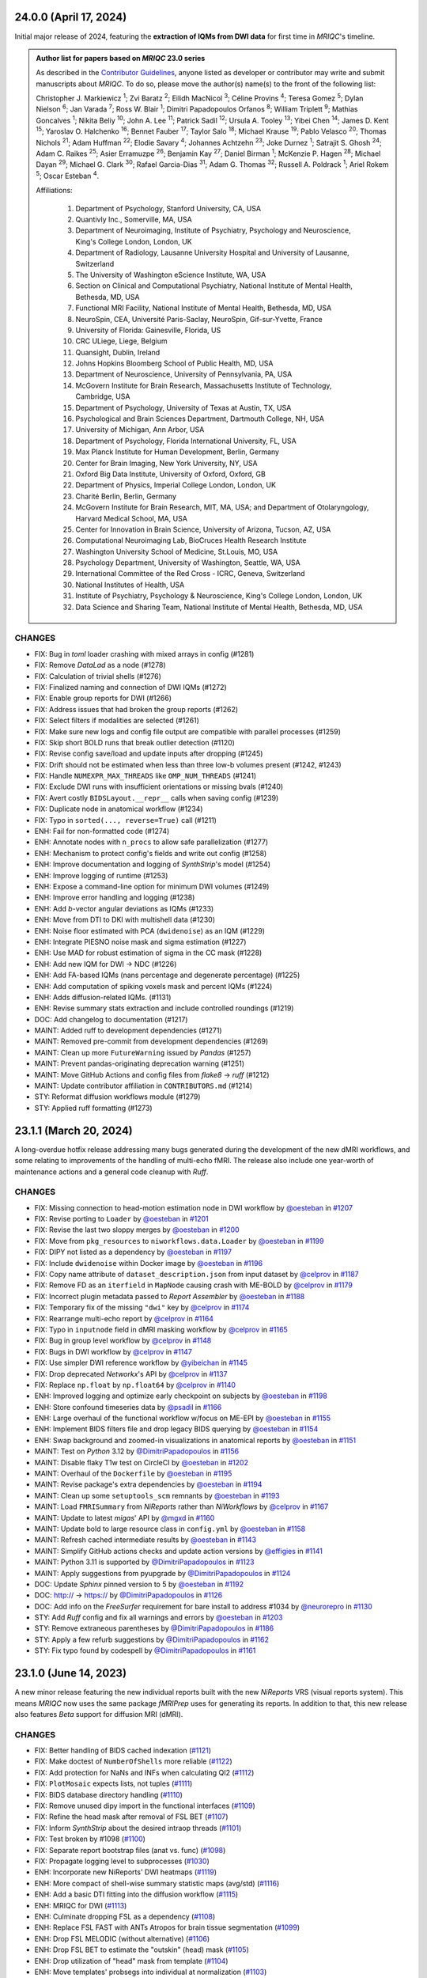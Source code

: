 24.0.0 (April 17, 2024)
=======================
Initial major release of 2024, featuring the **extraction of IQMs from DWI data**
for first time in *MRIQC*'s timeline.

.. admonition:: Author list for papers based on *MRIQC* 23.0 series

    As described in the `Contributor Guidelines
    <https://www.nipreps.org/community/CONTRIBUTING/#recognizing-contributions>`__,
    anyone listed as developer or contributor may write and submit manuscripts
    about *MRIQC*.
    To do so, please move the author(s) name(s) to the front of the following list:

    Christopher J. Markiewicz \ :sup:`1`\ ; Zvi Baratz \ :sup:`2`\ ; Eilidh MacNicol \ :sup:`3`\ ; Céline Provins \ :sup:`4`\ ; Teresa Gomez \ :sup:`5`\ ; Dylan Nielson \ :sup:`6`\ ; Jan Varada \ :sup:`7`\ ; Ross W. Blair \ :sup:`1`\ ; Dimitri Papadopoulos Orfanos \ :sup:`8`\ ; William Triplett \ :sup:`9`\ ; Mathias Goncalves \ :sup:`1`\ ; Nikita Beliy \ :sup:`10`\ ; John A. Lee \ :sup:`11`\ ; Patrick Sadil \ :sup:`12`\ ; Ursula A. Tooley \ :sup:`13`\ ; Yibei Chen \ :sup:`14`\ ; James D. Kent \ :sup:`15`\ ; Yaroslav O. Halchenko \ :sup:`16`\ ; Bennet Fauber \ :sup:`17`\ ; Taylor Salo \ :sup:`18`\ ; Michael Krause \ :sup:`19`\ ; Pablo Velasco \ :sup:`20`\ ; Thomas Nichols \ :sup:`21`\ ; Adam Huffman \ :sup:`22`\ ; Elodie Savary \ :sup:`4`\ ; Johannes Achtzehn \ :sup:`23`\ ; Joke Durnez \ :sup:`1`\ ; Satrajit S. Ghosh \ :sup:`24`\ ; Adam C. Raikes \ :sup:`25`\ ; Asier Erramuzpe \ :sup:`26`\ ; Benjamin Kay \ :sup:`27`\ ; Daniel Birman \ :sup:`1`\ ; McKenzie P. Hagen \ :sup:`28`\ ; Michael Dayan \ :sup:`29`\ ; Michael G. Clark \ :sup:`30`\ ; Rafael Garcia-Dias \ :sup:`31`\ ; Adam G. Thomas \ :sup:`32`\ ; Russell A. Poldrack \ :sup:`1`\ ; Ariel Rokem \ :sup:`5`\ ; Oscar Esteban \ :sup:`4`\ .

    Affiliations:

      1. Department of Psychology, Stanford University, CA, USA
      2. Quantivly Inc., Somerville, MA, USA
      3. Department of Neuroimaging, Institute of Psychiatry, Psychology and Neuroscience, King's College London, London, UK
      4. Department of Radiology, Lausanne University Hospital and University of Lausanne, Switzerland
      5. The University of Washington eScience Institute, WA, USA
      6. Section on Clinical and Computational Psychiatry, National Institute of Mental Health, Bethesda, MD, USA
      7. Functional MRI Facility, National Institute of Mental Health, Bethesda, MD, USA
      8. NeuroSpin, CEA, Université Paris-Saclay, NeuroSpin, Gif-sur-Yvette, France
      9. University of Florida: Gainesville, Florida, US
      10. CRC ULiege, Liege, Belgium
      11. Quansight, Dublin, Ireland
      12. Johns Hopkins Bloomberg School of Public Health, MD, USA
      13. Department of Neuroscience, University of Pennsylvania, PA, USA
      14. McGovern Institute for Brain Research, Massachusetts Institute of Technology, Cambridge, USA
      15. Department of Psychology, University of Texas at Austin, TX, USA
      16. Psychological and Brain Sciences Department, Dartmouth College, NH, USA
      17. University of Michigan, Ann Arbor, USA
      18. Department of Psychology, Florida International University, FL, USA
      19. Max Planck Institute for Human Development, Berlin, Germany
      20. Center for Brain Imaging, New York University, NY, USA
      21. Oxford Big Data Institute, University of Oxford, Oxford, GB
      22. Department of Physics, Imperial College London, London, UK
      23. Charité Berlin, Berlin, Germany
      24. McGovern Institute for Brain Research, MIT, MA, USA; and Department of Otolaryngology, Harvard Medical School, MA, USA
      25. Center for Innovation in Brain Science, University of Arizona, Tucson, AZ, USA
      26. Computational Neuroimaging Lab, BioCruces Health Research Institute
      27. Washington University School of Medicine, St.Louis, MO, USA
      28. Psychology Department, University of Washington, Seattle, WA, USA
      29. International Committee of the Red Cross - ICRC, Geneva, Switzerland
      30. National Institutes of Health, USA
      31. Institute of Psychiatry, Psychology & Neuroscience, King's College London, London, UK
      32. Data Science and Sharing Team, National Institute of Mental Health, Bethesda, MD, USA

CHANGES
-------

* FIX: Bug in *toml* loader crashing with mixed arrays in config (#1281)
* FIX: Remove *DataLad* as a node (#1278)
* FIX: Calculation of trivial shells (#1276)
* FIX: Finalized naming and connection of DWI IQMs (#1272)
* FIX: Enable group reports for DWI (#1266)
* FIX: Address issues that had broken the group reports (#1262)
* FIX: Select filters if modalities are selected (#1261)
* FIX: Make sure new logs and config file output are compatible with parallel processes (#1259)
* FIX: Skip short BOLD runs that break outlier detection (#1120)
* FIX: Revise config save/load and update inputs after dropping (#1245)
* FIX: Drift should not be estimated when less than three low-b volumes present (#1242, #1243)
* FIX: Handle ``NUMEXPR_MAX_THREADS`` like ``OMP_NUM_THREADS`` (#1241)
* FIX: Exclude DWI runs with insufficient orientations or missing bvals (#1240)
* FIX: Avert costly ``BIDSLayout.__repr__`` calls when saving config (#1239)
* FIX: Duplicate node in anatomical workflow (#1234)
* FIX: Typo in ``sorted(..., reverse=True)`` call (#1211)
* ENH: Fail for non-formatted code (#1274)
* ENH: Annotate nodes with ``n_procs`` to allow safe parallelization (#1277)
* ENH: Mechanism to protect config's fields and write out config (#1258)
* ENH: Improve documentation and logging of *SynthStrip*'s model (#1254)
* ENH: Improve logging of runtime (#1253)
* ENH: Expose a command-line option for minimum DWI volumes (#1249)
* ENH: Improve error handling and logging (#1238)
* ENH: Add *b*-vector angular deviations as IQMs (#1233)
* ENH: Move from DTI to DKI with multishell data (#1230)
* ENH: Noise floor estimated with PCA (``dwidenoise``) as an IQM (#1229)
* ENH: Integrate PIESNO noise mask and sigma estimation (#1227)
* ENH: Use MAD for robust estimation of sigma in the CC mask (#1228)
* ENH: Add new IQM for DWI → NDC (#1226)
* ENH: Add FA-based IQMs (nans percentage and degenerate percentage) (#1225)
* ENH: Add computation of spiking voxels mask and percent IQMs (#1224)
* ENH: Adds diffusion-related IQMs. (#1131)
* ENH: Revise summary stats extraction and include controlled roundings (#1219)
* DOC: Add changelog to documentation (#1217)
* MAINT: Added ruff to development dependencies (#1271)
* MAINT: Removed pre-commit from development dependencies (#1269)
* MAINT: Clean up more ``FutureWarning`` issued by *Pandas* (#1257)
* MAINT: Prevent pandas-originating deprecation warning (#1251)
* MAINT: Move GitHub Actions and config files from *flake8* → *ruff* (#1212)
* MAINT: Update contributor affiliation in ``CONTRIBUTORS.md`` (#1214)
* STY: Reformat diffusion workflows module (#1279)
* STY: Applied ruff formatting (#1273)

23.1.1 (March 20, 2024)
=======================
A long-overdue hotfix release addressing many bugs generated during the development
of the new dMRI workflows, and some relating to improvements of the handling of
multi-echo fMRI.
The release also include one year-worth of maintenance actions and a general code
cleanup with *Ruff*.

CHANGES
-------

* FIX: Missing connection to head-motion estimation node in DWI workflow by `@oesteban <https://github.com/@oesteban>`__ in `#1207 <https://github.com/nipreps/mriqc/pull/1207>`__
* FIX: Revise porting to ``Loader`` by `@oesteban <https://github.com/@oesteban>`__ in `#1201 <https://github.com/nipreps/mriqc/pull/1201>`__
* FIX: Revise the last two sloppy merges by `@oesteban <https://github.com/@oesteban>`__ in `#1200 <https://github.com/nipreps/mriqc/pull/1200>`__
* FIX: Move from ``pkg_resources`` to ``niworkflows.data.Loader`` by `@oesteban <https://github.com/@oesteban>`__ in `#1199 <https://github.com/nipreps/mriqc/pull/1199>`__
* FIX: DIPY not listed as a dependency by `@oesteban <https://github.com/@oesteban>`__ in `#1197 <https://github.com/nipreps/mriqc/pull/1197>`__
* FIX: Include ``dwidenoise`` within Docker image by `@oesteban <https://github.com/@oesteban>`__ in `#1196 <https://github.com/nipreps/mriqc/pull/1196>`__
* FIX: Copy name attribute of ``dataset_description.json`` from input dataset by `@celprov <https://github.com/@celprov>`__ in `#1187 <https://github.com/nipreps/mriqc/pull/1187>`__
* FIX: Remove FD as an ``iterfield`` in ``MapNode`` causing crash with ME-BOLD by `@celprov <https://github.com/@celprov>`__ in `#1179 <https://github.com/nipreps/mriqc/pull/1179>`__
* FIX: Incorrect plugin metadata passed to *Report Assembler* by `@oesteban <https://github.com/@oesteban>`__ in `#1188 <https://github.com/nipreps/mriqc/pull/1188>`__
* FIX: Temporary fix of the missing ``"dwi"`` key by `@celprov <https://github.com/@celprov>`__ in `#1174 <https://github.com/nipreps/mriqc/pull/1174>`__
* FIX: Rearrange multi-echo report by `@celprov <https://github.com/@celprov>`__ in `#1164 <https://github.com/nipreps/mriqc/pull/1164>`__
* FIX: Typo in ``inputnode`` field in dMRI masking workflow by `@celprov <https://github.com/@celprov>`__ in `#1165 <https://github.com/nipreps/mriqc/pull/1165>`__
* FIX: Bug in group level workflow by `@celprov <https://github.com/@celprov>`__ in `#1148 <https://github.com/nipreps/mriqc/pull/1148>`__
* FIX: Bugs in DWI workflow by `@celprov <https://github.com/@celprov>`__ in `#1147 <https://github.com/nipreps/mriqc/pull/1147>`__
* FIX: Use simpler DWI reference workflow by `@yibeichan <https://github.com/@yibeichan>`__ in `#1145 <https://github.com/nipreps/mriqc/pull/1145>`__
* FIX: Drop deprecated *Networkx*'s API by `@celprov <https://github.com/@celprov>`__ in `#1137 <https://github.com/nipreps/mriqc/pull/1137>`__
* FIX: Replace ``np.float`` by ``np.float64`` by `@celprov <https://github.com/@celprov>`__ in `#1140 <https://github.com/nipreps/mriqc/pull/1140>`__
* ENH: Improved logging and optimize early checkpoint on subjects by `@oesteban <https://github.com/@oesteban>`__ in `#1198 <https://github.com/nipreps/mriqc/pull/1198>`__
* ENH: Store confound timeseries data by `@psadil <https://github.com/@psadil>`__ in `#1166 <https://github.com/nipreps/mriqc/pull/1166>`__
* ENH: Large overhaul of the functional workflow w/focus on ME-EPI by `@oesteban <https://github.com/@oesteban>`__ in `#1155 <https://github.com/nipreps/mriqc/pull/1155>`__
* ENH: Implement BIDS filters file and drop legacy BIDS querying by `@oesteban <https://github.com/@oesteban>`__ in `#1154 <https://github.com/nipreps/mriqc/pull/1154>`__
* ENH: Swap background and zoomed-in visualizations in anatomical reports by `@oesteban <https://github.com/@oesteban>`__ in `#1151 <https://github.com/nipreps/mriqc/pull/1151>`__
* MAINT: Test on *Python* 3.12 by `@DimitriPapadopoulos <https://github.com/@DimitriPapadopoulos>`__ in `#1156 <https://github.com/nipreps/mriqc/pull/1156>`__
* MAINT: Disable flaky T1w test on CircleCI by `@oesteban <https://github.com/@oesteban>`__ in `#1202 <https://github.com/nipreps/mriqc/pull/1202>`__
* MAINT: Overhaul of the ``Dockerfile`` by `@oesteban <https://github.com/@oesteban>`__ in `#1195 <https://github.com/nipreps/mriqc/pull/1195>`__
* MAINT: Revise package's extra dependencies by `@oesteban <https://github.com/@oesteban>`__ in `#1194 <https://github.com/nipreps/mriqc/pull/1194>`__
* MAINT: Clean up some ``setuptools_scm`` remnants by `@oesteban <https://github.com/@oesteban>`__ in `#1193 <https://github.com/nipreps/mriqc/pull/1193>`__
* MAINT: Load ``FMRISummary`` from *NiReports* rather than *NiWorkflows* by `@celprov <https://github.com/@celprov>`__ in `#1167 <https://github.com/nipreps/mriqc/pull/1167>`__
* MAINT: Update to latest *migas*' API by `@mgxd <https://github.com/@mgxd>`__ in `#1160 <https://github.com/nipreps/mriqc/pull/1160>`__
* MAINT: Update bold to large resource class in ``config.yml`` by `@oesteban <https://github.com/@oesteban>`__ in `#1158 <https://github.com/nipreps/mriqc/pull/1158>`__
* MAINT: Refresh cached intermediate results by `@oesteban <https://github.com/@oesteban>`__ in `#1143 <https://github.com/nipreps/mriqc/pull/1143>`__
* MAINT: Simplify GitHub actions checks and update action versions by `@effigies <https://github.com/@effigies>`__ in `#1141 <https://github.com/nipreps/mriqc/pull/1141>`__
* MAINT: Python 3.11 is supported by `@DimitriPapadopoulos <https://github.com/@DimitriPapadopoulos>`__ in `#1123 <https://github.com/nipreps/mriqc/pull/1123>`__
* MAINT: Apply suggestions from pyupgrade by `@DimitriPapadopoulos <https://github.com/@DimitriPapadopoulos>`__ in `#1124 <https://github.com/nipreps/mriqc/pull/1124>`__
* DOC: Update *Sphinx* pinned version to 5 by `@oesteban <https://github.com/@oesteban>`__ in `#1192 <https://github.com/nipreps/mriqc/pull/1192>`__
* DOC: http:// → https:// by `@DimitriPapadopoulos <https://github.com/@DimitriPapadopoulos>`__ in `#1126 <https://github.com/nipreps/mriqc/pull/1126>`__
* DOC: Add info on the *FreeSurfer* requirement for bare install to address #1034 by `@neurorepro <https://github.com/@neurorepro>`__ in `#1130 <https://github.com/nipreps/mriqc/pull/1130>`__
* STY: Add *Ruff* config and fix all warnings and errors by `@oesteban <https://github.com/@oesteban>`__ in `#1203 <https://github.com/nipreps/mriqc/pull/1203>`__
* STY: Remove extraneous parentheses by `@DimitriPapadopoulos <https://github.com/@DimitriPapadopoulos>`__ in `#1186 <https://github.com/nipreps/mriqc/pull/1186>`__
* STY: Apply a few refurb suggestions by `@DimitriPapadopoulos <https://github.com/@DimitriPapadopoulos>`__ in `#1162 <https://github.com/nipreps/mriqc/pull/1162>`__
* STY: Fix typo found by codespell by `@DimitriPapadopoulos <https://github.com/@DimitriPapadopoulos>`__ in `#1161 <https://github.com/nipreps/mriqc/pull/1161>`__

23.1.0 (June 14, 2023)
======================
A new minor release featuring the new individual reports built with the new
*NiReports* VRS (visual reports system). This means *MRIQC* now uses the same
package *fMRIPrep* uses for generating its reports. In addition to that,
this new release also features *Beta* support for diffusion MRI (dMRI). 

CHANGES
-------

* FIX: Better handling of BIDS cached indexation (`#1121 <https://github.com/nipreps/mriqc/pull/1121>`__)
* FIX: Make doctest of ``NumberOfShells`` more reliable (`#1122 <https://github.com/nipreps/mriqc/pull/1122>`__)
* FIX: Add protection for NaNs and INFs when calculating QI2 (`#1112 <https://github.com/nipreps/mriqc/pull/1112>`__)
* FIX: ``PlotMosaic`` expects lists, not tuples (`#1111 <https://github.com/nipreps/mriqc/pull/1111>`__)
* FIX: BIDS database directory handling (`#1110 <https://github.com/nipreps/mriqc/pull/1110>`__)
* FIX: Remove unused dipy import in the functional interfaces (`#1109 <https://github.com/nipreps/mriqc/pull/1109>`__)
* FIX: Refine the head mask after removal of FSL BET (`#1107 <https://github.com/nipreps/mriqc/pull/1107>`__)
* FIX: Inform *SynthStrip* about the desired intraop threads (`#1101 <https://github.com/nipreps/mriqc/pull/1101>`__)
* FIX: Test broken by #1098 (`#1100 <https://github.com/nipreps/mriqc/pull/1100>`__)
* FIX: Separate report bootstrap files (anat vs. func) (`#1098 <https://github.com/nipreps/mriqc/pull/1098>`__)
* FIX: Propagate logging level to subprocesses (`#1030 <https://github.com/nipreps/mriqc/pull/1030>`__)
* ENH: Incorporate new NiReports' DWI heatmaps (`#1119 <https://github.com/nipreps/mriqc/pull/1119>`__)
* ENH: More compact of shell-wise summary statistic maps (avg/std) (`#1116 <https://github.com/nipreps/mriqc/pull/1116>`__)
* ENH: Add a basic DTI fitting into the diffusion workflow (`#1115 <https://github.com/nipreps/mriqc/pull/1115>`__)
* ENH: MRIQC for DWI (`#1113 <https://github.com/nipreps/mriqc/pull/1113>`__)
* ENH: Culminate dropping FSL as a dependency (`#1108 <https://github.com/nipreps/mriqc/pull/1108>`__)
* ENH: Replace FSL FAST with ANTs Atropos for brain tissue segmentation (`#1099 <https://github.com/nipreps/mriqc/pull/1099>`__)
* ENH: Drop FSL MELODIC (without alternative) (`#1106 <https://github.com/nipreps/mriqc/pull/1106>`__)
* ENH: Drop FSL BET to estimate the "outskin" (head) mask (`#1105 <https://github.com/nipreps/mriqc/pull/1105>`__)
* ENH: Drop utilization of "head" mask from template (`#1104 <https://github.com/nipreps/mriqc/pull/1104>`__)
* ENH: Move templates' probsegs into individual at normalization (`#1103 <https://github.com/nipreps/mriqc/pull/1103>`__)
* ENH: Improving the resource monitor -- infer PID from process name (`#1049 <https://github.com/nipreps/mriqc/pull/1049>`__) (`#1049 <https://github.com/nipreps/mriqc/pull/1049>`__)
* ENH: Refactor reports system to use *NiReports* and the general VRS (`#1085 <https://github.com/nipreps/mriqc/pull/1085>`__)
* MAINT: Move codespell configuration to ``pyproject.toml`` (`#1097 <https://github.com/nipreps/mriqc/pull/1097>`__)
* MAINT: Update deprecated ``nibabel.spatialimage.get_data()`` calls (`#1096 <https://github.com/nipreps/mriqc/pull/1096>`__)

.. admonition:: Author list for papers based on *MRIQC* 23.0 series

    As described in the `Contributor Guidelines
    <https://www.nipreps.org/community/CONTRIBUTING/#recognizing-contributions>`__,
    anyone listed as developer or contributor may write and submit manuscripts
    about *MRIQC*.
    To do so, please move the author(s) name(s) to the front of the following list:
    
    Zvi Baratz \ :sup:`1`\ ; Christopher J. Markiewicz \ :sup:`2`\ ; Eilidh MacNicol \ :sup:`3`\ ; Dylan Nielson \ :sup:`4`\ ; Jan Varada \ :sup:`5`\ ; Ross W. Blair \ :sup:`2`\ ; Céline Provins \ :sup:`6`\ ; William Triplett \ :sup:`7`\ ; Mathias Goncalves \ :sup:`2`\ ; Nikita Beliy \ :sup:`8`\ ; John A. Lee \ :sup:`9`\ ; Ursula A. Tooley \ :sup:`10`\ ; James D. Kent \ :sup:`11`\ ; Yaroslav O. Halchenko \ :sup:`12`\ ; Bennet Fauber \ :sup:`13`\ ; Taylor Salo \ :sup:`14`\ ; Michael Krause \ :sup:`15`\ ; Pablo Velasco \ :sup:`16`\ ; Thomas Nichols \ :sup:`17`\ ; Adam Huffman \ :sup:`18`\ ; Elodie Savary \ :sup:`6`\ ; Johannes Achtzehn \ :sup:`19`\ ; Joke Durnez \ :sup:`2`\ ; Satrajit S. Ghosh \ :sup:`20`\ ; Asier Erramuzpe \ :sup:`21`\ ; Benjamin Kay \ :sup:`22`\ ; Daniel Birman \ :sup:`2`\ ; McKenzie P. Hagen \ :sup:`23`\ ; Michael G. Clark \ :sup:`24`\ ; Patrick Sadil \ :sup:`25`\ ; Rafael Garcia-Dias \ :sup:`26`\ ; Adam G. Thomas \ :sup:`27`\ ; Russell A. Poldrack \ :sup:`2`\ ; Ariel Rokem \ :sup:`28`\ ; Oscar Esteban \ :sup:`6`\ .

    Affiliations:

      1. Sagol School of Neuroscience, Tel Aviv University, Tel Aviv, Israel
      2. Department of Psychology, Stanford University, CA, USA
      3. Department of Neuroimaging, Institute of Psychiatry, Psychology and Neuroscience, King's College London, London, UK
      4. Section on Clinical and Computational Psychiatry, National Institute of Mental Health, Bethesda, MD, USA
      5. Functional MRI Facility, National Institute of Mental Health, Bethesda, MD, USA
      6. Department of Radiology, Lausanne University Hospital and University of Lausanne, Switzerland
      7. University of Florida: Gainesville, Florida, US
      8. CRC ULiege, Liege, Belgium
      9. Quansight, Dublin, Ireland
      10. Department of Neuroscience, University of Pennsylvania, PA, USA
      11. Department of Psychology, University of Texas at Austin, TX, USA
      12. Psychological and Brain Sciences Department, Dartmouth College, NH, USA
      13. University of Michigan, Ann Arbor, USA
      14. Department of Psychology, Florida International University, FL, USA
      15. Max Planck Institute for Human Development, Berlin, Germany
      16. Center for Brain Imaging, New York University, NY, USA
      17. Oxford Big Data Institute, University of Oxford, Oxford, GB
      18. Department of Physics, Imperial College London, London, UK
      19. Charité Berlin, Berlin, Germany
      20. McGovern Institute for Brain Research, MIT, MA, USA; and Department of Otolaryngology, Harvard Medical School, MA, USA
      21. Computational Neuroimaging Lab, BioCruces Health Research Institute
      22. Washington University School of Medicine, St.Louis, MO, USA
      23. Psychology Department, University of Washington, Seattle, WA, USA
      24. National Institutes of Health, USA
      25. Johns Hopkins Bloomberg School of Public Health, MD, USA
      26. Institute of Psychiatry, Psychology & Neuroscience, King's College London, London, UK
      27. Data Science and Sharing Team, National Institute of Mental Health, Bethesda, MD, USA
      28. The University of Washington eScience Institute, WA, USA

23.0.1 (March 24, 2023)
=======================
A hotfix release resolving a reggression introduced with the new optimized indexing.

* FIX: Underspecified regex sets ``BIDSLayout`` to ignore data with sessions (`#1094 <https://github.com/nipreps/mriqc/pull/1094>`__)
* FIX: Input data has incompatible dimensionality (plotting ICA) (`#1082 <https://github.com/nipreps/mriqc/pull/1082>`__)
* ENH: Optimize metadata gathering reusing ``BIDSLayout`` db (`#1084 <https://github.com/nipreps/mriqc/pull/1084>`__)
* DOC : update anatomical example report in documentation (`#1088 <https://github.com/nipreps/mriqc/pull/1088>`__)
* MAINT: Drop old ``mriqc_plot`` script (`#1091 <https://github.com/nipreps/mriqc/pull/1091>`__)

23.0.0 (March 10, 2023)
=======================
The new 23.0.x series include several prominent changes.
Visualization has been migrated from *MRIQC* and *niworkflows* over to the new *NiReports* project.
This series include a major bugfix with **the optimization of the indexing** of the input BIDS folder,
which was taking large times with sizeable datasets.
Telemetry has also been incorporated with *migas*.
These new series also involve maintenance housekeeping, and includes some relevant bugfixes.

New contributors
----------------

* `@arokem <https://github.com/arokem>`__ made their first contribution in `#1040 <https://github.com/nipreps/mriqc/pull/1040>`__
* `@yarikoptic <https://github.com/yarikoptic>`__ made their first contribution in `#1057 <https://github.com/nipreps/mriqc/pull/1057>`__
* `@esavary <https://github.com/esavary>`__ made their first contribution in `#1047 <https://github.com/nipreps/mriqc/pull/1047>`__

CHANGES
-------
**Full Changelog**: https://github.com/nipreps/mriqc/compare/22.0.6...23.0.0

* FIX: Send metadata extraction to workers (functional workflow) (`#1081 <https://github.com/nipreps/mriqc/pull/1081>`__)
* FIX: Plot coronal as main plain for mosaic of rodent images (`#1027 <https://github.com/nipreps/mriqc/pull/1027>`__)
* FIX: Address non-empty take from empty axes (anatomical IQMs) (`#1077 <https://github.com/nipreps/mriqc/pull/1077>`__)
* FIX: Uniformize building workflow message (anat vs. func) (`#1072 <https://github.com/nipreps/mriqc/pull/1072>`__)
* FIX: Move telemetry atexit into entrypoint func (`#1067 <https://github.com/nipreps/mriqc/pull/1067>`__)
* FIX: Preempt PyBIDS to spend time indexing non-BIDS folders (`#1050 <https://github.com/nipreps/mriqc/pull/1050>`__)
* FIX: Update T1w metrics (`#1063 <https://github.com/nipreps/mriqc/pull/1063>`__)
* FIX: Resource monitor would not ever start tracking (`#1051 <https://github.com/nipreps/mriqc/pull/1051>`__)
* ENH: Add DataLad getter to inputs of functional workflows (`#1071 <https://github.com/nipreps/mriqc/pull/1071>`__)
* ENH: Add migas telemetry (`#1036 <https://github.com/nipreps/mriqc/pull/1036>`__)
* ENH: Add codespell automation: config, action, and typos fixed (`#1057 <https://github.com/nipreps/mriqc/pull/1057>`__)
* MAINT: Update *NiReports* calls to upcoming interfaces API (`#1078 <https://github.com/nipreps/mriqc/pull/1078>`__)
* MAINT: Pacify codespell (`#1080 <https://github.com/nipreps/mriqc/pull/1080>`__)
* MAINT: Conclude porting of reportlets into *NiReports* (`#1068 <https://github.com/nipreps/mriqc/pull/1068>`__)
* MAINT: Migrate to hatchling (`#1070 <https://github.com/nipreps/mriqc/pull/1070>`__)
* MAINT: Pin PyBIDS 0.15.6 (culminating #1050) (`#1069 <https://github.com/nipreps/mriqc/pull/1069>`__)
* MAINT: Update niworkflows pin to support newer ANTs releases (`#1047 <https://github.com/nipreps/mriqc/pull/1047>`__)
* MAINT: Fix minor aspects of WebAPI deployment on CircleCI (`#1064 <https://github.com/nipreps/mriqc/pull/1064>`__)
* MAINT: Update CircleCI executor and use built-in docker-compose (`#1061 <https://github.com/nipreps/mriqc/pull/1061>`__)
* MAINT: Rotate CircleCI secrets and setup up org-level context (`#1046 <https://github.com/nipreps/mriqc/pull/1046>`__)
* DOC: Update documentation with the new carpet plot (`#1045 <https://github.com/nipreps/mriqc/pull/1045>`__)
* DOC: Complete the documentation of ``summary_stats()`` (`#1044 <https://github.com/nipreps/mriqc/pull/1044>`__)
* DOC: Fixes a couple of broken links to the *nipype* documentation (`#1040 <https://github.com/nipreps/mriqc/pull/1040>`__)

.. admonition:: Author list for papers based on *MRIQC* 23.0 series

    As described in the `Contributor Guidelines
    <https://www.nipreps.org/community/CONTRIBUTING/#recognizing-contributions>`__,
    anyone listed as developer or contributor may write and submit manuscripts
    about *MRIQC*.
    To do so, please move the author(s) name(s) to the front of the following list:

    Zvi Baratz \ :sup:`1`\ ; Christopher J. Markiewicz \ :sup:`2`\ ; Eilidh MacNicol \ :sup:`3`\ ; Dylan Nielson \ :sup:`4`\ ; Jan Varada \ :sup:`5`\ ; Ross W. Blair \ :sup:`2`\ ; Céline Provins \ :sup:`6`\ ; William Triplett \ :sup:`7`\ ; Mathias Goncalves \ :sup:`2`\ ; Nikita Beliy \ :sup:`8`\ ; John A. Lee \ :sup:`9`\ ; Ursula A. Tooley \ :sup:`10`\ ; James D. Kent \ :sup:`11`\ ; Yaroslav O. Halchenko \ :sup:`12`\ ; Bennet Fauber \ :sup:`13`\ ; Taylor Salo \ :sup:`14`\ ; Michael Krause \ :sup:`15`\ ; Pablo Velasco \ :sup:`16`\ ; Thomas Nichols \ :sup:`17`\ ; Adam Huffman \ :sup:`18`\ ; Johannes Achtzehn \ :sup:`19`\ ; Joke Durnez \ :sup:`2`\ ; Satrajit S. Ghosh \ :sup:`20`\ ; Asier Erramuzpe \ :sup:`21`\ ; Benjamin Kay \ :sup:`22`\ ; Daniel Birman \ :sup:`2`\ ; Elodie Savary \ :sup:`23`\ ; McKenzie P. Hagen \ :sup:`24`\ ; Michael G. Clark \ :sup:`25`\ ; Patrick Sadil \ :sup:`26`\ ; Rafael Garcia-Dias \ :sup:`27`\ ; Adam G. Thomas \ :sup:`28`\ ; Russell A. Poldrack \ :sup:`2`\ ; Ariel Rokem \ :sup:`29`\ ; Oscar Esteban \ :sup:`30`\ .

    Affiliations:

      1. Sagol School of Neuroscience, Tel Aviv University, Tel Aviv, Israel
      2. Department of Psychology, Stanford University, CA, USA
      3. Department of Neuroimaging, Institute of Psychiatry, Psychology and Neuroscience, King's College London, London, UK
      4. Section on Clinical and Computational Psychiatry, National Institute of Mental Health, Bethesda, MD, USA
      5. Functional MRI Facility, National Institute of Mental Health, Bethesda, MD, USA
      6. Lausanne University Hospital and University of Lausanne, Lausanne, Switzerland
      7. University of Florida: Gainesville, Florida, US
      8. CRC ULiege, Liege, Belgium
      9. Quansight, Dublin, Ireland
      10. Department of Neuroscience, University of Pennsylvania, PA, USA
      11. Department of Psychology, University of Texas at Austin, TX, USA
      12. Psychological and Brain Sciences Department, Dartmouth College, NH, USA
      13. University of Michigan, Ann Arbor, USA
      14. Department of Psychology, Florida International University, FL, USA
      15. Max Planck Institute for Human Development, Berlin, Germany
      16. Center for Brain Imaging, New York University, NY, USA
      17. Oxford Big Data Institute, University of Oxford, Oxford, GB
      18. Department of Physics, Imperial College London, London, UK
      19. Charité Berlin, Berlin, Germany
      20. McGovern Institute for Brain Research, MIT, MA, USA; and Department of Otolaryngology, Harvard Medical School, MA, USA
      21. Computational Neuroimaging Lab, BioCruces Health Research Institute
      22. Washington University School of Medicine, St.Louis, MO, USA
      23. Department of Radiology, Lausanne University Hospital and University of Lausanne, Switzerland
      24. Psychology Department, University of Washington, Seattle, WA, USA
      25. National Institutes of Health, USA
      26. Johns Hopkins Bloomberg School of Public Health, MD, USA
      27. Institute of Psychiatry, Psychology & Neuroscience, King's College London, London, UK
      28. Data Science and Sharing Team, National Institute of Mental Health, Bethesda, MD, USA
      29. The University of Washington eScience Institute, WA, USA
      30. Department of Radiology, Lausanne University Hospital and University of Lausanne

22.0.6 (August 24, 2022)
========================
A hotfix release partially rolling-back the previous fix #1025.
Thanks everyone for your patience with the excessively rushed release of 22.0.5.

* FIX: Better fix to the multi-argument ``--participant-label`` issue (`#1026 <https://github.com/nipreps/mriqc/pull/1026>`__)

22.0.5 (August 24, 2022)
========================
A hotfix release addressing a problem with the argument parser.

* FIX: Multiple valued ``--participant-label`` wrongly parsed (`#1025 <https://github.com/nipreps/mriqc/pull/1025>`__)

22.0.4 (August 23, 2022)
========================
A hotfix release to ensure smooth operation of datalad within Docker.

* FIX: Major improvements to new datalad-based interface & perform within containers (`#1024 <https://github.com/nipreps/mriqc/pull/1024>`__)
* ENH: Bump Docker base to latest release (`#1022 <https://github.com/nipreps/mriqc/pull/1022>`__)

22.0.3 (August 19, 2022)
========================
A patch release containing a bugfix to the SynthStrip preprocessing.

* FIX: SynthStrip preprocessing miscalculating new shape after reorientation (`#1021 <https://github.com/nipreps/mriqc/pull/1021>`__)
* ENH: Remove slice-timing correction (`#1019 <https://github.com/nipreps/mriqc/pull/1019>`__)
* ENH: Add a new ``DataladIdentityInterface`` (`#1020 <https://github.com/nipreps/mriqc/pull/1020>`__)
* ENH: Set rat-specific defaults for FD calculations (`#1005 <https://github.com/nipreps/mriqc/pull/1005>`__)
* ENH: New version of the rating widget (`#1012 <https://github.com/nipreps/mriqc/pull/1012>`__)
* DOC: Move readthedocs to use the config v2 file (YAML) (`#1018 <https://github.com/nipreps/mriqc/pull/1018>`__)
* MAINT: Fix statsmodels dependency, it is not optional (`#1017 <https://github.com/nipreps/mriqc/pull/1017>`__)
* MAINT: Several critical updates to CircleCI and Docker images (`#1016 <https://github.com/nipreps/mriqc/pull/1016>`__)
* MAINT: Update the T1w IQMs to the new reference after #997 (`#1014 <https://github.com/nipreps/mriqc/pull/1014>`__)
* MAINT: Fix failing tests as ``python setup.py`` is deprecated (`#1013 <https://github.com/nipreps/mriqc/pull/1013>`__)

22.0.2 (August 15, 2022)
========================
A patch release including the new ratings widget.

* ENH: New version of the rating widget (`#1012 <https://github.com/nipreps/mriqc/pull/1012>`__)
* DOC: Move readthedocs to use the config v2 file (YAML) (`#1018 <https://github.com/nipreps/mriqc/pull/1018>`__)
* MAINT: Fix ``statsmodels`` dependency, it is not optional (`#1017 <https://github.com/nipreps/mriqc/pull/1017>`__)
* MAINT: Several critical updates to CircleCI and Docker images (`#1016 <https://github.com/nipreps/mriqc/pull/1016>`__)
* MAINT: Update the T1w IQMs to the new reference after #997 (`#1014 <https://github.com/nipreps/mriqc/pull/1014>`__)
* MAINT: Fix failing tests as ``python setup.py`` is deprecated (`#1013 <https://github.com/nipreps/mriqc/pull/1013>`__)

22.0.1 (May 3rd, 2022)
======================
A patch release addressing a new minor bug.

* FIX: More lenient handling of skull-stripped datasets (`#997 <https://github.com/nipreps/mriqc/pull/997>`__)

22.0.0 (May 3rd, 2022)
======================
First official release after migrating the repository into the *NiPreps*' organization.
A major new feature is the rodent pipeline by Eilidh MacNicol (@eilidhmacnicol).
A second major feature is the adoption of the updated carpet plots for BOLD fMRI,
contributed by Céline Provins (@celprov).
Virtual memory allocation has been ten-fold cut down, and a complementary resource monitor instrumentation is now available with *MRIQC*.
This release updates the Docker image with up-to-date dependencies, updates
*MRIQC*'s codebase to the latest *NiTransforms* and includes some minor bugfixes.
The code, modules and data related to the MRIQC classifier have been extracted into an
isolated package called [*MRIQC-learn*](https://github.com/nipreps/mriqc-learn).
Finally, this release also contains a major code style overhaul by Zvi Baratz.

The contributor/author crediting system has been adapted to the current draft of the
*NiPreps Community* Governance documents.

With thanks to @ZviBaratz, @nbeliy, @octomike, @benkay86, @verdurin, @leej3, @utooley,
and @jAchtzehn for their contributions.

* FIX: Inconsistent API in anatomical CNR computation (`#995 <https://github.com/nipreps/mriqc/pull/995>`__)
* FIX: Check sanity of input data before extracting IQMs (`#994 <https://github.com/nipreps/mriqc/pull/994>`__)
* FIX: Plot segmentations after dropping off-diagonal (`#989 <https://github.com/nipreps/mriqc/pull/989>`__)
* FIX: Replace all deprecated ``nibabel.get_data()`` in anatomical module (`#988 <https://github.com/nipreps/mriqc/pull/988>`__)
* FIX: Resource profiler was broken with config file (`#981 <https://github.com/nipreps/mriqc/pull/981>`__)
* FIX: preserve WM segments in rodents (`#979 <https://github.com/nipreps/mriqc/pull/979>`__)
* FIX: Pin ``jinja2 < 3.1`` (`#978 <https://github.com/nipreps/mriqc/pull/978>`__)
* FIX: Make toml config unique, works around #912 (`#960 <https://github.com/nipreps/mriqc/pull/960>`__)
* FIX: Nipype multiproc plugin expects ``n_procs`` and not ``nprocs`` (`#961 <https://github.com/nipreps/mriqc/pull/961>`__)
* FIX: Set TR when generating carpetplots (enables time for X axis) (`#971 <https://github.com/nipreps/mriqc/pull/971>`__)
* FIX: ``template_resolution`` deprecation warning (`#941 <https://github.com/nipreps/mriqc/pull/941>`__)
* FIX: Set entity ``datatype`` in ``BIDSLayout`` queries (`#942 <https://github.com/nipreps/mriqc/pull/942>`__)
* FIX: T2w image of MNI template unavailable in Singularity (`#940 <https://github.com/nipreps/mriqc/pull/940>`__)
* FIX: Release process -- Docker deployment not working + Python package lacks WebAPI token (`#938 <https://github.com/nipreps/mriqc/pull/938>`__)
* FIX: Revise building documentation at RTD after migration (`#935 <https://github.com/nipreps/mriqc/pull/935>`__)
* FIX: Final touch-ups in the maintenance of Docker image + CI (`#928 <https://github.com/nipreps/mriqc/pull/928>`__)
* FIX: Update unit tests (`#927 <https://github.com/nipreps/mriqc/pull/927>`__)
* FIX: Update dependencies and repair BOLD workflow accordingly (`#926 <https://github.com/nipreps/mriqc/pull/926>`__)
* FIX: Update dependencies and repair T1w workflow accordingly (`#925 <https://github.com/nipreps/mriqc/pull/925>`__)
* FIX: Set ``matplotlib`` on ``Agg`` output mode (`#892 <https://github.com/nipreps/mriqc/pull/892>`__)
* ENH: Deprecate ``--start-idx`` / ``--stop-idx`` (`#993 <https://github.com/nipreps/mriqc/pull/993>`__)
* ENH: Add SynthStrip base module (`#987 <https://github.com/nipreps/mriqc/pull/987>`__)
* ENH: Improve building workflow message feedback (`#990 <https://github.com/nipreps/mriqc/pull/990>`__)
* ENH: Add instrumentation to monitor resources (`#984 <https://github.com/nipreps/mriqc/pull/984>`__)
* ENH: Standalone, lightweight version of MultiProc plugin (`#985 <https://github.com/nipreps/mriqc/pull/985>`__)
* ENH: Revise plugin and workflow initialization (`#983 <https://github.com/nipreps/mriqc/pull/983>`__)
* ENH: Base generalization of the pipeline for rodents (`#969 <https://github.com/nipreps/mriqc/pull/969>`__)
* ENH: Update to new *NiWorkflows*' API, which adds the crown to the carpetplot (`#968 <https://github.com/nipreps/mriqc/pull/968>`__)
* ENH: Optimize *PyBIDS*' layout initialization (`#939 <https://github.com/nipreps/mriqc/pull/939>`__)
* ENH: Refactored long strings to a :mod:`mriqc.messages` module (`#901 <https://github.com/nipreps/mriqc/pull/901>`__)
* ENH: Refactored :mod:`mriqc.interfaces.common` module (`#901 <https://github.com/nipreps/mriqc/pull/901>`__)
* DOC: Improve documentation of ``--nprocs`` and ``--omp-nthreads`` (`#986 <https://github.com/nipreps/mriqc/pull/986>`__)
* DOC: Add ``sbatch`` file example for SLURM execution (`#963 <https://github.com/nipreps/mriqc/pull/963>`__)
* DOC: Various fixes to "Running mriqc" section (`#897 <https://github.com/nipreps/mriqc/pull/897>`__)
* MAINT: Refactor ``Dockerfile`` using new miniconda image (`#974 <https://github.com/nipreps/mriqc/pull/974>`__)
* MAINT: Outsource the classifier into nipreps/mriqc-learn (`#973 <https://github.com/nipreps/mriqc/pull/973>`__)
* MAINT: Update ``CONTRIBUTORS.md`` (`#953 <https://github.com/nipreps/mriqc/pull/953>`__)
* MAINT: Update contributor location (`#952 <https://github.com/nipreps/mriqc/pull/952>`__)
* MAINT: Updates to ``CONTRIBUTORS.md`` file
* MAINT: Revise Docker image settings & CircleCI (`#937 <https://github.com/nipreps/mriqc/pull/937>`__)
* MAINT: Finalize transfer to ``nipreps`` organization (`#936 <https://github.com/nipreps/mriqc/pull/936>`__)
* MAINT: Relicensing to Apache-2.0, for compliance with *NiPreps* and prior transfer to the org (`#930 <https://github.com/nipreps/mriqc/pull/930>`__)
* MAINT: New Docker layer caching system of other *NiPreps* (`#929 <https://github.com/nipreps/mriqc/pull/929>`__)
* MAINT: Code style overhaul (`#901 <https://github.com/nipreps/mriqc/pull/901>`__)
* MAINT: Update ``Dockerfile`` and catch-up with *fMRIPrep*'s (`#924 <https://github.com/nipreps/mriqc/pull/924>`__)
* STY: Run ``black`` at the top of the repo (`#932 <https://github.com/nipreps/mriqc/pull/932>`__)

**Full Changelog**: https://github.com/nipreps/mriqc/compare/0.16.1...22.0.0

.. admonition:: Author list for papers based on *MRIQC* 22.0.x

    As described in the `Contributor Guidelines
    <https://www.nipreps.org/community/CONTRIBUTING/#recognizing-contributions>`__,
    anyone listed as developer or contributor may write and submit manuscripts
    about *MRIQC*.
    To do so, please move the author(s) name(s) to the front of the following list:

    Zvi Baratz \ :sup:`1`\ ; Christopher J. Markiewicz \ :sup:`2`\ ; Eilidh MacNicol \ :sup:`3`\ ; Dylan Nielson \ :sup:`4`\ ; Jan Varada \ :sup:`5`\ ; Ross W. Blair \ :sup:`2`\ ; William Triplett \ :sup:`6`\ ; Nikita Beliy \ :sup:`7`\ ; Céline Provins \ :sup:`8`\ ; John A. Lee \ :sup:`9`\ ; Ursula A. Tooley \ :sup:`10`\ ; James D. Kent \ :sup:`11`\ ; Bennet Fauber \ :sup:`12`\ ; Taylor Salo \ :sup:`13`\ ; Mathias Goncalves \ :sup:`2`\ ; Michael Krause \ :sup:`14`\ ; Pablo Velasco \ :sup:`15`\ ; Thomas Nichols \ :sup:`16`\ ; Adam Huffman \ :sup:`17`\ ; Johannes Achtzehn \ :sup:`18`\ ; Joke Durnez \ :sup:`2`\ ; Satrajit S. Ghosh \ :sup:`19`\ ; Asier Erramuzpe \ :sup:`20`\ ; Benjamin Kay \ :sup:`21`\ ; Daniel Birman \ :sup:`2`\ ; Michael G. Clark \ :sup:`22`\ ; Rafael Garcia-Dias \ :sup:`23`\ ; Sean Marret \ :sup:`5`\ ; Adam G. Thomas \ :sup:`24`\ ; Russell A. Poldrack \ :sup:`2`\ ; Krzysztof J. Gorgolewski \ :sup:`25`\ ; Oscar Esteban \ :sup:`26`\ .

    Affiliations:

    1. Sagol School of Neuroscience, Tel-Aviv University
    2. Department of Psychology, Stanford University, CA, USA
    3. Department of Neuroimaging, Institute of Psychiatry, Psychology and Neuroscience, King's College London, London, UK
    4. Section on Clinical and Computational Psychiatry, National Institute of Mental Health, Bethesda, MD, USA
    5. Functional MRI Facility, National Institute of Mental Health, Bethesda, MD, USA
    6. University of Florida: Gainesville, Florida, US
    7. CRC ULiege, Liege, Belgium
    8. Lausanne University Hospital and University of Lausanne, Lausanne, Switzerland
    9. Quansight, Dublin, Ireland
    10. Department of Neuroscience, University of Pennsylvania, PA, USA
    11. Department of Psychology, University of Texas at Austin, TX, USA
    12. University of Michigan, Ann Arbor, USA
    13. Department of Psychology, Florida International University, FL, USA
    14. Max Planck Institute for Human Development, Berlin, Germany
    15. Center for Brain Imaging, New York University, NY, USA
    16. Oxford Big Data Institute, University of Oxford, Oxford, GB
    17. Department of Physics, Imperial College London, London, UK
    18. Charité Berlin, Berlin, Germany
    19. McGovern Institute for Brain Research, MIT, MA, USA; and Department of Otolaryngology, Harvard Medical School, MA, USA
    20. Computational Neuroimaging Lab, BioCruces Health Research Institute
    21. Washington University School of Medicine, St.Louis, MO, USA
    22. National Institutes of Health, USA
    23. Institute of Psychiatry, Psychology & Neuroscience, King's College London, London, UK
    24. Data Science and Sharing Team, National Institute of Mental Health, Bethesda, MD, USA
    25. Google LLC
    26. Department of Radiology, Lausanne University Hospital and University of Lausanne

Series 0.16.x
=============
0.16.1 (January 30, 2021)
-------------------------
Bug-fix release in 0.16.x series.

This PR improves BIDS Derivatives compliance, fixes an issue with reading datasets with
subjects of the form ``sub-sXYZ``, and improves compatibility with more recent matplotlib.

* FIX: Participant labels starting with ``[sub]`` cannot be used (`#890 <https://github.com/nipreps/mriqc/pull/890>`__)
* FIX: Change deprecated ``normed`` to ``density`` in parameters to ``hist()`` (`#888 <https://github.com/nipreps/mriqc/pull/888>`__)
* ENH: Write derivatives metadata (`#885 <https://github.com/nipreps/mriqc/pull/885>`__)
* ENH: Add ``--pdb`` option to make debugging easier (`#884 <https://github.com/nipreps/mriqc/pull/884>`__)

0.16.0 (January 5, 2021)
------------------------
New feature release in 0.16.x series.

This version removes the FSL dependency from the fMRI workflow.

* FIX: Skip version cache on read-only filesystems (`#862 <https://github.com/nipreps/mriqc/pull/862>`__)
* FIX: Honor ``$OMP_NUM_THREADS`` environment variable (`#848 <https://github.com/nipreps/mriqc/pull/848>`__)
* RF: Simplify comprehensions, using easy-to-read var names (`#875 <https://github.com/nipreps/mriqc/pull/875>`__)
* RF: Free the fMRI workflow from FSL (`#842 <https://github.com/nipreps/mriqc/pull/842>`__)
* CI: Fix up Circle builds (`#876 <https://github.com/nipreps/mriqc/pull/876>`__)
* CI: Update machine images on Circle (`#874 <https://github.com/nipreps/mriqc/pull/874>`__)

Older (unsupported) series
==========================
0.15.3 (September 18, 2020)
---------------------------
A bugfix release to re-enable setting of ``--omp-nthreads/--ants-nthreads``.

* FIX: ``omp_nthreads`` typo (`#846 <https://github.com/nipreps/mriqc/pull/846>`__)

0.15.2 (April 6, 2020)
----------------------
A bugfix release containing mostly maintenance actions and documentation
improvements. This version drops Python 3.5.
The core of MRIQC has adopted the config-module pattern from fMRIPrep.
With thanks to A. Erramuzpe, @justbennet, U. Tooley, and A. Huffman
for contributions.

* MAINT: revise style of all files (except for workflows) (`#839 <https://github.com/nipreps/mriqc/pull/839>`__)
* MAINT: Clear the clutter of warnings (`#838 <https://github.com/nipreps/mriqc/pull/838>`__)
* RF: Adopt config module pattern from *fMRIPrep* (`#837 <https://github.com/nipreps/mriqc/pull/837>`__)
* MAINT: Clear the clutter of warnings (`#838 <https://github.com/nipreps/mriqc/pull/838>`__)
* MAINT: Drop Python 3.5, simplify linting (`#833 <https://github.com/nipreps/mriqc/pull/833>`__)
* MAINT: Update to latest Ubuntu Xenial tag (`#814 <https://github.com/nipreps/mriqc/pull/814>`__)
* MAINT: Centralize all requirements and versions on ``setup.cfg`` (`#819 <https://github.com/nipreps/mriqc/pull/819>`__)
* MAINT: Use recent Python image to build packages in CircleCI (`#808 <https://github.com/nipreps/mriqc/pull/808>`__)
* DOC: Improve AQI (and other IQMs) and boxplot whiskers descriptions (`#816 <https://github.com/nipreps/mriqc/pull/816>`__)
* DOC: Refactor how documentation is built on CircleCI (`#818 <https://github.com/nipreps/mriqc/pull/818>`__)
* DOC: Corrected a couple of typos in ``--help`` text (`#809 <https://github.com/nipreps/mriqc/pull/809>`__)

0.15.1 (July 26, 2019)
----------------------
A maintenance patch release updating PyBIDS.

* FIX: ``FileNotFoundError`` when MELODIC (``--ica``) does not converge (`#800 <https://github.com/nipreps/mriqc/pull/800>`__) @oesteban
* MAINT: Migrate MRIQC to a ``setup.cfg`` style of installation (`#799 <https://github.com/nipreps/mriqc/pull/799>`__) @oesteban
* MAINT: Use PyBIDS 0.9.2+ via niworkflows PR (`#796 <https://github.com/nipreps/mriqc/pull/796>`__) @effigies

0.15.0 (April 5, 2019)
----------------------
A long overdue update, pinning updated versions of
`TemplateFlow <https://doi.org/10.5281/zenodo.2583289>`__ and
`Niworkflows <https://github.com/nipreps/niworkflows>`__.
With thanks to @garciadias for contributions.

* ENH: Revision of QI2 (`#606 <https://github.com/nipreps/mriqc/pull/606>`__) @oesteban
* FIX: Set matplotlib backend early (`#759 <https://github.com/nipreps/mriqc/pull/759>`__) @oesteban
* FIX: Niworkflows pin <0.5 (`#766 <https://github.com/nipreps/mriqc/pull/766>`__) @oesteban
* DOC: Update BIDS validation link. (`#764 <https://github.com/nipreps/mriqc/pull/764>`__) @garciadias
* DOC: Add data sharing agreement (`#765 <https://github.com/nipreps/mriqc/pull/765>`__) @oesteban
* FIX: Catch uncaught exception in WebAPI upload. (`#774 <https://github.com/nipreps/mriqc/pull/774>`__) @rwblair
* FIX/DOC: Append new line after dashes in ``mriqc_run`` help text (`#777 <https://github.com/nipreps/mriqc/pull/777>`__) @rwblair
* ENH: Use TemplateFlow and niworkflows-0.8.x (`#782 <https://github.com/nipreps/mriqc/pull/782>`__) @oesteban
* FIX: Correctly set WebAPI rating endpoint in BOLD reports. (`#785 <https://github.com/nipreps/mriqc/pull/785>`__) @oesteban
* FIX: Correctly process values of rating widget (`#787 <https://github.com/nipreps/mriqc/pull/787>`__) @oesteban

0.14.2 (August 20, 2018)
------------------------

* FIX: Preempt pandas resolving ``Path`` objects (`#746 <https://github.com/nipreps/mriqc/pull/746>`__) @oesteban
* FIX: Codacy issues (`#745 <https://github.com/nipreps/mriqc/pull/745>`__) @oesteban

0.14.1 (August 20, 2018)
------------------------

* FIX: Calculate relative path with sessions (`#742 <https://github.com/nipreps/mriqc/pull/742>`__) @oesteban
* ENH: Add a toggle button to rating widget (`#743 <https://github.com/nipreps/mriqc/pull/743>`__) @oesteban

0.14.0 (August 17, 2018)
------------------------

* ENH: New feedback widget (`#740 <https://github.com/nipreps/mriqc/pull/740>`__) @oesteban

0.13.1 (August 16, 2018)
------------------------

* [ENH,FIX] Updates to individual reports, fix table after rating (`#739 <https://github.com/nipreps/mriqc/pull/739>`__) @oesteban

0.13.0 (August 15, 2018)
------------------------

* MAINT: Overdue refactor (`#736 <https://github.com/nipreps/mriqc/pull/736>`__) @oesteban
  * FIX: Reorganize outputs (closes #396)
  * ENH: Memory usage - lessons learned with FMRIPREP (`#703 <https://github.com/nipreps/mriqc/pull/703>`__)
  * FIX: Cannot allocate memory (v 0.9.4) (closes #536)
  * FIX: Drop inoperative ``--report-dir`` flag (`#550 <https://github.com/nipreps/mriqc/pull/550>`__)
  * FIX: Drop misleading WARNING of the group-level execution (`#714 <https://github.com/nipreps/mriqc/pull/714>`__)
  * FIX: Expand usernames on input paths (`#721 <https://github.com/nipreps/mriqc/pull/721>`__)
  * MAINT: More robust naming of derivatives (related to #661)

* FIX: Do not fail with spurious 4th dimension on T1w (`#738 <https://github.com/nipreps/mriqc/pull/738>`__) @oesteban
* ENH: Move on to .tsv files (`#737 <https://github.com/nipreps/mriqc/pull/737>`__) @oesteban

0.12.1 (August 13, 2018)
------------------------

* FIX: ``BIDSLayout`` queries (`#735 <https://github.com/nipreps/mriqc/pull/735>`__)


0.12.0 (August 09, 2018)
------------------------

* FIX: Reduce tSNR memory requirements (`#712 <https://github.com/nipreps/mriqc/pull/712>`__)
* DOC: Fix typos in IQM documentation (`#725 <https://github.com/nipreps/mriqc/pull/725>`__)
* PIN: Update MRIQC WebAPI version (`#734 <https://github.com/nipreps/mriqc/pull/734>`__)
* BUG: Fix missing library in singularity images (`#733 <https://github.com/nipreps/mriqc/pull/733>`__)
* PIN: nipype 1.1.0, niworkflows (`#726 <https://github.com/nipreps/mriqc/pull/726>`__)

0.11.0 (June 05, 2018)
----------------------

* RF: Resume external nipype dependency (`#715 <https://github.com/nipreps/mriqc/pull/715>`__)

0.10.6 (May 29, 2018)
---------------------

* HOTFIX: Bug #659

0.10.5 (May 28, 2018)
---------------------

* ENH: Report feedback (`#659 <https://github.com/nipreps/mriqc/pull/659>`__)

0.10.4 (March 22, 2018)
-----------------------

* ENH: Various improvements to reports (`#708 <https://github.com/nipreps/mriqc/pull/708>`__)
* MAINT: Style revision (`#704 <https://github.com/nipreps/mriqc/pull/704>`__)
* PIN: pybids 0.5 (`#700 <https://github.com/nipreps/mriqc/pull/700>`__)
* ENH: Increase FAST memory limits (`#702 <https://github.com/nipreps/mriqc/pull/702>`__)

0.10.3 (February 26, 2018)
--------------------------

* ENH: Enable T2w metrics uploads (`#696 <https://github.com/nipreps/mriqc/pull/696>`__)
* PIN: Updating niworkflows (`#698 <https://github.com/nipreps/mriqc/pull/698>`__)
* DOC: Option ``-o`` is outdated for classifier (`#697 <https://github.com/nipreps/mriqc/pull/697>`__)

0.10.2 (February 15, 2018)
--------------------------

* ENH: Add warning about mounting relative paths (`#690 <https://github.com/nipreps/mriqc/pull/690>`__)
* FIX: Sanitize inputs (`#687 <https://github.com/nipreps/mriqc/pull/687>`__)
* DOC: Fix documentation to use ``--version`` instead of ``-v`` (`#688 <https://github.com/nipreps/mriqc/pull/688>`__)

0.10.1
------

* FIX: Fixed a bug in reading outputs of ``3dFWHMx`` (`#678 <https://github.com/nipreps/mriqc/pull/678>`__)

0.9.10
------

* FIX: Updated AFNI to 17.3.03. Resolves errors regarding opening display by ``3dSkullStrip`` (`#669 <https://github.com/nipreps/mriqc/pull/669>`__)

0.9.9
-----

* ENH: Update nipype to fix ``$DISPLAY`` problem of AFNI's ``3dSkullStrip``

0.9.8
-----
With thanks to Jan Varada (@jvarada) for the session/run filtering.

* ENH: Report recall in cross-validation (requested by reviewer) (`#633 <https://github.com/nipreps/mriqc/pull/633>`__)
* ENH: Hotfixes to 0.9.7 (`#635 <https://github.com/nipreps/mriqc/pull/635>`__)
* FIX: Implement filters for session, run and task of BIDS input (`#612 <https://github.com/nipreps/mriqc/pull/612>`__)

0.9.7
-----

* ENH: Clip outliers in FD and SPIKES group plots (`#593 <https://github.com/nipreps/mriqc/pull/593>`__)
* ENH: Second revision of the classifier (`#555 <https://github.com/nipreps/mriqc/pull/555>`__):
  * Set matplotlib plugin to `agg` in docker image
  * Migrate scalings to sklearn pipelining system
  * Add Satra's feature selection for RFC (with thanks to S. Ghosh for his suggestion)
  * Make model selection compatible with sklearn `Pipeline`
  * Multiclass classification
  * Add feature selection filter based on Sites prediction (requires pinning to development sklearn-0.19)
  * Add `RobustLeavePGroupsOut`, replace `RobustGridSearchCV` with the standard `GridSearchCV` of sklearn.
  * Choice between `RepeatedStratifiedKFold` and `RobustLeavePGroupsOut` in `mriqc_clf`
  * Write cross-validation results to an `.npz` file.
* ENH: First revision of the classifier (`#553 <https://github.com/nipreps/mriqc/pull/553>`__):
  * Add the possibility of changing the scorer function.
  * Unifize labels for raters in data tables (to `rater_1`)
  * Add the possibility of setting a custom decision threshold
  * Write the probabilities in the prediction file
  * Revised `mriqc_clf` processing flow
  * Revised labels file for ds030.
  * Add IQMs for ABIDE and DS030 calculated with MRIQC 0.9.6.
* ANNOUNCEMENT: Dropped support for Python<-3.4
* WARNING (`#596 <https://github.com/nipreps/mriqc/pull/596>`__):
  We have changed the default number of threads for ANTs. Using parallelism with ANTs
  causes numerical instability on the calculated measures. The most sensitive metrics to this
  problem are the kurtosis calculations on the intensities of regions and qi_2.

0.9.6
-----

* ENH: Finished setting up `MRIQC Web API <https://mriqc.nimh.nih.gov>`_
* ENH: Better error message when --participant_label is set (`#542 <https://github.com/nipreps/mriqc/pull/542>`__)
* FIX: Allow --load-classifier option to be empty in mriqc_clf (`#544 <https://github.com/nipreps/mriqc/pull/544>`__)
* FIX: Borked bias estimation derived from Conform (`#541 <https://github.com/nipreps/mriqc/pull/541>`__)
* ENH: Test against web API 0.3.2 (`#540 <https://github.com/nipreps/mriqc/pull/540>`__)
* ENH: Change the default Web API address (`#539 <https://github.com/nipreps/mriqc/pull/539>`__)
* ENH: MRIQCWebAPI: hash fields that may have PI (`#538 <https://github.com/nipreps/mriqc/pull/538>`__)
* ENH: Added token authorization to MRIQCWebAPI client (`#535 <https://github.com/nipreps/mriqc/pull/535>`__)
* FIX: Do not mask and antsAffineInitializer twice (`#534 <https://github.com/nipreps/mriqc/pull/534>`__)
* FIX: Datasets where air (hat) mask is empty (`#533 <https://github.com/nipreps/mriqc/pull/533>`__)
* ENH: Integration testing for MRIQCWebAPI (`#520 <https://github.com/nipreps/mriqc/pull/520>`__)
* ENH: Use AFNI to calculate gcor (`#531 <https://github.com/nipreps/mriqc/pull/531>`__)
* ENH: Refactor derivatives (`#530 <https://github.com/nipreps/mriqc/pull/530>`__)
* ENH: New bold-IQM: dummy_trs (non-stady state volumes) (`#524 <https://github.com/nipreps/mriqc/pull/524>`__)
* FIX: Order of BIDS components in IQMs CSV table (`#525 <https://github.com/nipreps/mriqc/pull/525>`__)
* ENH: Improved logging of mriqc_run (`#526 <https://github.com/nipreps/mriqc/pull/526>`__)

0.9.5
-----

* ENH: Refactored structural metrics calculation (`#513 <https://github.com/nipreps/mriqc/pull/513>`__)
* ENH: Calculate rotation mask (`#515 <https://github.com/nipreps/mriqc/pull/515>`__)
* ENH: Intensity harmonization in the anatomical workflow (`#510 <https://github.com/nipreps/mriqc/pull/510>`__)
* ENH: Set N4BiasFieldCorrection number of threads (`#506 <https://github.com/nipreps/mriqc/pull/506>`__)
* ENH: Convert FWHM in pixel units (`#503 <https://github.com/nipreps/mriqc/pull/503>`__)
* ENH: Add MRIQC client for feature crowdsourcing (`#464 <https://github.com/nipreps/mriqc/pull/464>`__)
* DOC: Fix functional feature labels in documentation (docs_only) (`#507 <https://github.com/nipreps/mriqc/pull/507>`__)
* FIX: New implementation for the rPVE feature (normalization, left-tail values) (`#505 <https://github.com/nipreps/mriqc/pull/505>`__)
* ENH: Parse BIDS selectors (run, task, etc.), improve CLI (`#504 <https://github.com/nipreps/mriqc/pull/504>`__)


0.9.4
-----

* ANNOUNCEMENT: Dropped Python 2 support
* ENH: Use versioneer to handle versions (`#500 <https://github.com/nipreps/mriqc/pull/500>`__)
* ENH: Speed up spatial normalization (`#495 <https://github.com/nipreps/mriqc/pull/495>`__)
* ENH: Resampling of hat mask and TPMs with linear interp (`#498 <https://github.com/nipreps/mriqc/pull/498>`__)
* TST: Build documentation in CircleCI (`#484 <https://github.com/nipreps/mriqc/pull/484>`__)
* ENH: Use full-resolution T1w images from ABIDE (`#486 <https://github.com/nipreps/mriqc/pull/486>`__)
* TST: Parallelize tests (`#493 <https://github.com/nipreps/mriqc/pull/493>`__)
* TST: Binding /etc/localtime stopped working in docker 1.9.1 (`#492 <https://github.com/nipreps/mriqc/pull/492>`__)
* TST: Downgrade docker to 1.9.1 in circle (build_only) (`#491 <https://github.com/nipreps/mriqc/pull/491>`__)
* TST: Check for changes in intermediate nifti files (`#485 <https://github.com/nipreps/mriqc/pull/485>`__)
* FIX: Erroneous flag --n_proc in CircleCI (`#490 <https://github.com/nipreps/mriqc/pull/490>`__)
* ENH: Add build_only tag to circle builds (`#488 <https://github.com/nipreps/mriqc/pull/488>`__)
* ENH: Update Dockerfile (`#482 <https://github.com/nipreps/mriqc/pull/482>`__)
* FIX: Ignore --profile flag with Linear plugin (`#483 <https://github.com/nipreps/mriqc/pull/483>`__)
* DOC: Deep revision of the documentation (`#479 <https://github.com/nipreps/mriqc/pull/479>`__)
* ENH: Minor improvements: SpatialNormalization and segmentation (`#472 <https://github.com/nipreps/mriqc/pull/472>`__)
* ENH: Fixed typo for neurodebian install via apt-get (`#478 <https://github.com/nipreps/mriqc/pull/478>`__)
* ENH: Updating fs2gif script (`#465 <https://github.com/nipreps/mriqc/pull/465>`__)
* ENH: RF: Use niworkflows.interface.SimpleInterface (`#468 <https://github.com/nipreps/mriqc/pull/468>`__)
* ENH: Add reproducibility of metrics tracking (`#466 <https://github.com/nipreps/mriqc/pull/466>`__)

Release 0.9.3
-------------

* ENH: Reafactor of the Dockerfile to improve transparency, reduce size, and enable injecting code in Singularity (`#457 <https://github.com/nipreps/mriqc/pull/457>`__)
* ENH: Make more the memory consumption estimates of each processing step more conservative to improve robustness (`#456 <https://github.com/nipreps/mriqc/pull/456>`__)
* FIX: Minor documentation cleanups (`#461 <https://github.com/nipreps/mriqc/pull/461>`__)

Release 0.9.2
-------------

* ENH: Optional ICA reports for identifying spatiotemporal artifacts (`#412 <https://github.com/nipreps/mriqc/pull/412>`__)
* ENH: Add --profile flag (`#435 <https://github.com/nipreps/mriqc/pull/435>`__)
* ENH: Crashfiles are saved in plain text to improve portability (`#434 <https://github.com/nipreps/mriqc/pull/434>`__)
* FIX: Fixes EPI mask erosion (`#442 <https://github.com/nipreps/mriqc/pull/442>`__)
* ENH: Make FSL and AFNI motion correction more comparable by using the same scheme for defining the reference image (`#444 <https://github.com/nipreps/mriqc/pull/444>`__)
* FIX: Temporarily disabling T1w quality classifier until it can be retrained on new measures (`#447 <https://github.com/nipreps/mriqc/pull/447>`__)

Release 0.9.1
-------------

* ENH: Add mriqc version and input image hash to IQMs json file (`#432 <https://github.com/nipreps/mriqc/pull/432>`__)
* FIX: Affine and warp transforms are now applied in the correct order (`#431 <https://github.com/nipreps/mriqc/pull/431>`__)

Release 0.9.0-2
---------------

* ENH: Revise Docker paths (`#429 <https://github.com/nipreps/mriqc/pull/429>`__)
* FIX: Greedy participant selection (`#426 <https://github.com/nipreps/mriqc/pull/426>`__)
* FIX: Pin pybids to new version 0.1.0 (`#427 <https://github.com/nipreps/mriqc/pull/427>`__)
* FIX: Amends sloppy PR #425 (`#428 <https://github.com/nipreps/mriqc/pull/428>`__)

Release 0.9.0-1
---------------

* FIX: BOLD reports clipped IQMs after spikes_num (`#425 <https://github.com/nipreps/mriqc/pull/425>`__)
* FIX: Unicode error writing group reports (`#424 <https://github.com/nipreps/mriqc/pull/424>`__)
* FIX: Respect Nifi header in fMRI conform node (`#415 <https://github.com/nipreps/mriqc/pull/415>`__)
* DOC: Deep revision of documentation (#411, #416)
* ENH: Added sphinx extension to plot workflow graphs (`#411 <https://github.com/nipreps/mriqc/pull/411>`__)
* FIX: Removed repeated bias correction on anatomical workflows (`#410 <https://github.com/nipreps/mriqc/pull/410>`__)
* FIX: Race condition in bold workflow when using shared workdir (`#409 <https://github.com/nipreps/mriqc/pull/409>`__)
* FIX: Tests (#408, #407, #405)
* FIX: Remove CDN for group level reports (`#406 <https://github.com/nipreps/mriqc/pull/406>`__)
* FIX: Unused connection, matplotlib segfault (#403, #402)
* ENH: Skip SpikeFFT detector by default (`#400 <https://github.com/nipreps/mriqc/pull/400>`__)
* ENH: Use float32 (`#399 <https://github.com/nipreps/mriqc/pull/399>`__)
* ENH: Spike finder performance improvoments (`#398 <https://github.com/nipreps/mriqc/pull/398>`__)
* ENH: Basic T2w workflow (`#394 <https://github.com/nipreps/mriqc/pull/394>`__)
* ENH: Re-enable 3dvolreg (`#390 <https://github.com/nipreps/mriqc/pull/390>`__)
* ENH: Add T1w classifier (`#389 <https://github.com/nipreps/mriqc/pull/389>`__)

Release 0.9.0-0
---------------

* FIX: Remove non-repeatable step from pipeline (`#369 <https://github.com/nipreps/mriqc/pull/369>`__)
* ENH: Improve group level command line, with more informative output when no IQMs are found for a modality (`#372 <https://github.com/nipreps/mriqc/pull/372>`__)
* ENH: Make group reports self-contained (`#333 <https://github.com/nipreps/mriqc/pull/333>`__)
* FIX: New mosaics, based on old ones (#361, #360, #334)
* FIX: Require numpy>=1.12 to avoid casting problems (`#356 <https://github.com/nipreps/mriqc/pull/356>`__)
* FIX: Add support for acq and rec tags of BIDS (`#346 <https://github.com/nipreps/mriqc/pull/346>`__)
* DOC: Documentation updates (`#350 <https://github.com/nipreps/mriqc/pull/350>`__)
* FIX: pybids compatibility "No scans were found" (#340, #347, #342)
* ENH: Rewrite PYTHONPATH in docker/singularity images (`#345 <https://github.com/nipreps/mriqc/pull/345>`__)
* ENH: Move metadata onto the bottom of the individual reports (`#332 <https://github.com/nipreps/mriqc/pull/332>`__)
* ENH: Don't include MNI registration report unlesS --verbose-reports is used (`#362 <https://github.com/nipreps/mriqc/pull/362>`__)


Release 0.8.9
-------------

* ENH: Added registration svg panel to reports (`#297 <https://github.com/nipreps/mriqc/pull/297>`__)


Release 0.8.8
-------------

* FIX: Bug translating int16 to uint8 in conform image.
* FIX: Error in ConformImage interface (`#297 <https://github.com/nipreps/mriqc/pull/297>`__)
* ENH: Replace BBR by ANTs (#295, #296)
* FIX: Singularity: user-environment leaking into container (`#293 <https://github.com/nipreps/mriqc/pull/293>`__)
* ENH: Report failed cases in group report (`#291 <https://github.com/nipreps/mriqc/pull/291>`__)
* FIX: Brighter anatomical --verbose-reports (`#290 <https://github.com/nipreps/mriqc/pull/290>`__)
* FIX: X-flip in the mosaics (`#289 <https://github.com/nipreps/mriqc/pull/289>`__)
* ENH: Show metadata in the individual report (`#288 <https://github.com/nipreps/mriqc/pull/288>`__)
* ENH: Label in the cutoff threshold - fmriplot (`#287 <https://github.com/nipreps/mriqc/pull/287>`__)
* ENH: PyBIDS (`#286 <https://github.com/nipreps/mriqc/pull/286>`__)
* ENH: Simplify tests (`#284 <https://github.com/nipreps/mriqc/pull/284>`__)
* FIX: MRIQC crashed generating csv files (`#283 <https://github.com/nipreps/mriqc/pull/283>`__)
* FIX: Bug in setup.py (`#281 <https://github.com/nipreps/mriqc/pull/281>`__)
* ENH: Makefile (`#280 <https://github.com/nipreps/mriqc/pull/280>`__)
* FIX: Revision of IQMs (#266, #272, #279)
* ENH: Deprecation of --nthreads, new flags (`#260 <https://github.com/nipreps/mriqc/pull/260>`__)
* ENH: Improvements on plots rendering (#254, #257, #258, #267, #268, #269, #270)
* ENH: FFT detection of spikes (#253, #272)
* FIX: Labels and links of samples in group plots (`#249 <https://github.com/nipreps/mriqc/pull/249>`__)
* ENH: Units in group plots (`#242 <https://github.com/nipreps/mriqc/pull/242>`__)
* FIX: More reliable group level (`#238 <https://github.com/nipreps/mriqc/pull/238>`__)
* ENH: Add --verbose-reports for fMRI (`#236 <https://github.com/nipreps/mriqc/pull/236>`__)
* ENH: Migrate functional reports to html (`#232 <https://github.com/nipreps/mriqc/pull/232>`__)
* ENH: Add 0.2 FD cutoff line (`#231 <https://github.com/nipreps/mriqc/pull/231>`__)
* ENH: Add AFNI's outlier count to carpet plot confound charts (`#230 <https://github.com/nipreps/mriqc/pull/230>`__)

Release 0.8.7
-------------

* ENH: Anatomical Group reports in html (`#227 <https://github.com/nipreps/mriqc/pull/227>`__)
* ENH: Add kurtosis to summary statistics (`#224 <https://github.com/nipreps/mriqc/pull/224>`__)
* ENH: New report layout for fMRI, added carpetplot (`#198 <https://github.com/nipreps/mriqc/pull/198>`__)
* ENH: Anatomical workflow refactor (`#219 <https://github.com/nipreps/mriqc/pull/219>`__).

Release 0.8.6
-------------

* [FIX, CRITICAL] Do not chmod in Docker internal scripts
* FIX: Error creating derivatives folder
* ENH: Moved MNI spatial normalization to NIworkflows, and made robust.
* ENH: De-coupled participant and group (reports) levels
* ENH: Use new FD and DVARs calculations from nipype (`#172 <https://github.com/nipreps/mriqc/pull/172>`__)
* ENH: Started with python3 compatibility
* ENH: Added new M2WM measure #158
* FIX: QI2 is skipped if background intensity is not appropriate (`#147 <https://github.com/nipreps/mriqc/pull/147>`__)

Release 0.8.5
-------------

* FIX: Error inverting the T1w-to-MNI warping (`#146 <https://github.com/nipreps/mriqc/pull/146>`__)
* FIX: TypeError computing DVARS (`#145 <https://github.com/nipreps/mriqc/pull/145>`__)
* ENH: Plot figure of fitted background chi for QI2 (`#143 <https://github.com/nipreps/mriqc/pull/143>`__)
* ENH: Move skull-stripping and reorient to NIworkflows (`#142 <https://github.com/nipreps/mriqc/pull/142>`__)
* FIX: mriqc crashes if no anatomical scans are found (`#141 <https://github.com/nipreps/mriqc/pull/141>`__)
* DOC: Added acknowledgments to CPAC team members (`#134 <https://github.com/nipreps/mriqc/pull/134>`__)
* ENH: Use absolute imports (`#133 <https://github.com/nipreps/mriqc/pull/133>`__)
* FIX: VisibleDeprecationWarning (`#132 <https://github.com/nipreps/mriqc/pull/132>`__)
* ENH: Provide full FD/DVARS files (`#128 <https://github.com/nipreps/mriqc/pull/128>`__)
* ENH: Use MCFLIRT to compute motion parameters. AFNI's 3dvolreg now is optional (`#121 <https://github.com/nipreps/mriqc/pull/121>`__)
* FIX: BIDS trees with anatomical images with different acquisition tokens (`#116 <https://github.com/nipreps/mriqc/pull/116>`__)
* FIX: BIDS trees with anatomical images with several runs (`#112 <https://github.com/nipreps/mriqc/pull/112>`__)
* ENH: Options for ANTs normalization: reduced test times (`#124 <https://github.com/nipreps/mriqc/pull/124>`__),
  and updated options (`#115 <https://github.com/nipreps/mriqc/pull/115>`__)

Release 0.8.4
-------------

* ENH: PDF reports now use RST templates and jinja2 (`#109 <https://github.com/nipreps/mriqc/pull/109>`__)
* FIX: Single-session-multiple-run anatomical files were not correctly located (`#112 <https://github.com/nipreps/mriqc/pull/112>`__)

Release 0.8.3
-------------

* DOC: Added examples of the PDF reports (`#107 <https://github.com/nipreps/mriqc/pull/107>`__)
* FIX: Fixed problems with Python 3 when generating reports.

Release 0.8.2
-------------

* ENH: Python 3 compatibility (`#99 <https://github.com/nipreps/mriqc/pull/99>`__)
* ENH: Add JSON settings file for ANTS (`#95 <https://github.com/nipreps/mriqc/pull/95>`__)
* ENH: Generate reports automatically if mriqc is run without the -S flag (`#93 <https://github.com/nipreps/mriqc/pull/93>`__)
* FIX: Revised implementation of QI2 measure (`#90 <https://github.com/nipreps/mriqc/pull/90>`__)
* AGAVE: Fixed docker image for agave (`#89 <https://github.com/nipreps/mriqc/pull/89>`__)
* FIX: Problem when generating the air mask with dipy installed (`#88 <https://github.com/nipreps/mriqc/pull/88>`__)
* ENH: One-session-one-run execution mode (`#85 <https://github.com/nipreps/mriqc/pull/85>`__)
* AGAVE: Added an agave app description generator (`#84 <https://github.com/nipreps/mriqc/pull/84>`__)

Release 0.3.0
-------------

* ENH: Updated CircleCI and Docker to use the version 2.1.0 of ANTs
  compiled by their developers.
* ENH: New anatomical workflows to compute the air mask (`#56 <https://github.com/nipreps/mriqc/pull/56>`__)

Release 0.1.0
-------------

* FIX: #55
* ENH: Added rotation of output csv files if they exist

Release 0.0.2
-------------

* ENH: Completed migration from QAP
* ENH: Integration with ReadTheDocs
* ENH: Submission to PyPi

Release 0.0.1
-------------

* Basic mriqc functionality
